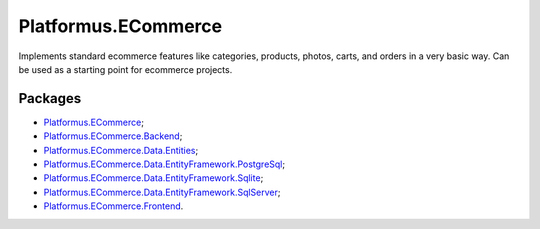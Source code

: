 ﻿Platformus.ECommerce
====================

Implements standard ecommerce features like categories, products, photos, carts, and orders in a very basic way.
Can be used as a starting point for ecommerce projects.

Packages
--------

* `Platformus.ECommerce <https://github.com/Platformus/Platformus/tree/master/src/Platformus.ECommerce>`_;
* `Platformus.ECommerce.Backend <https://github.com/Platformus/Platformus/tree/master/src/Platformus.ECommerce.Backend>`_;
* `Platformus.ECommerce.Data.Entities <https://github.com/Platformus/Platformus/tree/master/src/Platformus.ECommerce.Data.Entities>`_;
* `Platformus.ECommerce.Data.EntityFramework.PostgreSql <https://github.com/Platformus/Platformus/tree/master/src/Platformus.ECommerce.Data.EntityFramework.PostgreSql>`_;
* `Platformus.ECommerce.Data.EntityFramework.Sqlite <https://github.com/Platformus/Platformus/tree/master/src/Platformus.ECommerce.Data.EntityFramework.Sqlite>`_;
* `Platformus.ECommerce.Data.EntityFramework.SqlServer <https://github.com/Platformus/Platformus/tree/master/src/Platformus.ECommerce.Data.EntityFramework.SqlServer>`_;
* `Platformus.ECommerce.Frontend <https://github.com/Platformus/Platformus/tree/master/src/Platformus.ECommerce.Frontend>`_.